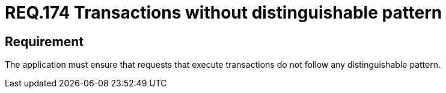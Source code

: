 :slug: rules/174/
:category: source
:description: This document contains the details of the security requirements related to the definition and management of source code in the organization. This requirement establishes the importance of avoiding distinguishable patterns in requests that execute transactions.
:keywords: Security, Requirement, Transactions, Request, Pattern, Application.
:rules: yes

= REQ.174 Transactions without distinguishable pattern

== Requirement

The application must ensure that requests
that execute transactions do not follow
any distinguishable pattern.

